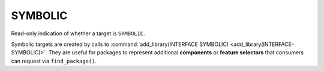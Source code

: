 SYMBOLIC
--------

.. versionadded:: 4.2

Read-only indication of whether a target is ``SYMBOLIC``.

Symbolic targets are created by calls to
:command:`add_library(INTERFACE SYMBOLIC) <add_library(INTERFACE-SYMBOLIC)>`.
They are useful for packages to represent additional **components** or
**feature selectors** that consumers can request via ``find_package()``.
